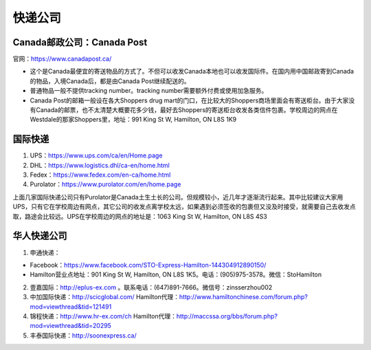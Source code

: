 ﻿快递公司
======================
Canada邮政公司：Canada Post
------------------------------------------------------------
官网：https://www.canadapost.ca/

- 这个是Canada最便宜的寄送物品的方式了。不但可以收发Canada本地也可以收发国际件。在国内用中国邮政寄到Canada的物品，入境Canada后，都是由Canada Post继续配送的。
- 普通物品一般不提供tracking number。tracking number需要额外付费或使用加急服务。
- Canada Post的邮箱一般设在各大Shoppers drug mart的门口，在比较大的Shoppers商场里面会有寄送柜台。由于大家没有Canada的邮票，也不太清楚大概要花多少钱，最好去Shoppers的寄送柜台收发各类信件包裹。学校周边的网点在Westdale的那家Shoppers里，地址：991 King St W, Hamilton, ON L8S 1K9

国际快递
----------------------------------------------------------
1) UPS：https://www.ups.com/ca/en/Home.page
#) DHL：https://www.logistics.dhl/ca-en/home.html
#) Fedex：https://www.fedex.com/en-ca/home.html
#) Purolator：https://www.purolator.com/en/home.page

上面几家国际快递公司只有Purolator是Canada土生土长的公司。但规模较小，近几年才逐渐流行起来。其中比较建议大家用UPS，只有它在学校周边有网点，其它公司的收发点离学校太远，如果遇到必须签收的包裹但又没及时接受，就需要自己去收发点取，路途会比较远。UPS在学校周边的网点的地址是：1063 King St W, Hamilton, ON L8S 4S3

华人快递公司
------------------------------------------------------
1) 申通快递：

- Facebook：https://www.facebook.com/STO-Express-Hamilton-144304912890150/
- Hamilton营业点地址：901 King St W, Hamilton, ON L8S 1K5。电话：(905)975-3578。微信：StoHamilton

2) 壹嘉国际：http://eplus-ex.com 。联系电话：(647)891-7666。微信号：zinsserzhou002
3) 中加国际快递：http://scicglobal.com/ Hamilton代理：http://www.hamiltonchinese.com/forum.php?mod=viewthread&tid=121491
4) 锦程快递：http://www.hr-ex.com/ch Hamilton代理：http://maccssa.org/bbs/forum.php?mod=viewthread&tid=20295
5) 丰泰国际快递：http://soonexpress.ca/
